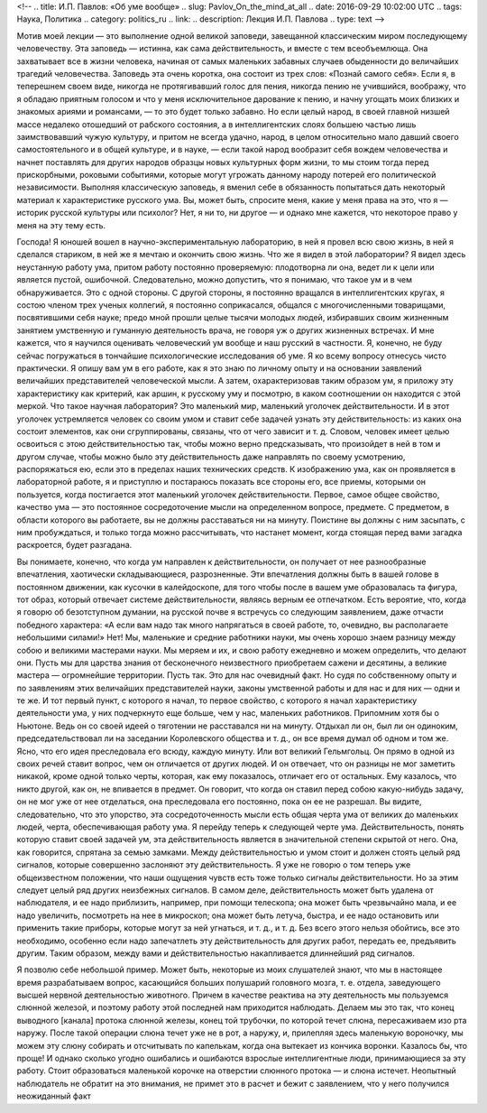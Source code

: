 <!--
.. title: И.П. Павлов: «Об уме вообще» 
.. slug: Pavlov_On_the_mind_at_all
.. date: 2016-09-29 10:02:00 UTC
.. tags: Наука, Политика
.. category: politics_ru
.. link: 
.. description: Лекция И.П. Павлова
.. type: text
-->

.. image :: /galleries/Pavlov/Ivan-Pavlov.png


Мотив моей лекции — это выполнение одной великой заповеди, завещанной
классическим миром последующему человечеству. Эта заповедь — истинна, как сама
действительность, и вместе с тем всеобъемлюща. Она захватывает все в жизни
человека, начиная от самых маленьких забавных случаев обыденности до величайших
трагедий человечества. Заповедь эта очень коротка, она состоит из трех слов:  
«Познай самого себя». Если я, в теперешнем своем виде, никогда не протягивавший  
голос для пения, никогда пению не учившийся, воображу, что я обладаю приятным  
голосом и что у меня исключительное дарование к пению, и начну угощать моих  
близких и знакомых ариями и романсами, — то это будет только забавно. Но если  
целый народ, в своей главной низшей массе недалеко отошедший от рабского  
состояния, а в интеллигентских слоях большею частью лишь заимствовавший чужую  
культуру, и притом не всегда удачно, народ, в целом относительно мало давший  
своего самостоятельного и в общей культуре, и в науке, — если такой народ  
вообразит себя вождем человечества и начнет поставлять для других народов  
образцы новых культурных форм жизни, то мы стоим тогда перед прискорбными,  
роковыми событиями, которые могут угрожать данному народу потерей его  
политической независимости. Выполняя классическую заповедь, я вменил себе в  
обязанность попытаться дать некоторый материал к характеристике русского ума.  
Вы, может быть, спросите меня, какие у меня права на это, что я — историк  
русской культуры или психолог? Нет, я ни то, ни другое — и однако мне кажется,  
что некоторое право у меня на эту тему есть.  

Господа! Я юношей вошел в научно-экспериментальную лабораторию, в ней я провел  
всю свою жизнь, в ней я сделался стариком, в ней же я мечтаю и окончить свою жизнь.  
Что же я видел в этой лаборатории? Я видел здесь неустанную работу ума, притом  
работу постоянно проверяемую: плодотворна ли она, ведет ли к цели или является  
пустой, ошибочной. Следовательно, можно допустить, что я понимаю, что такое ум  
и в чем обнаруживается. Это с одной стороны. С другой стороны, я постоянно  
вращался в интеллигентских кругах, я состою членом трех ученых коллегий, я  
постоянно соприкасался, общался с многочисленными товарищами, посвятившими себя  
науке; предо мной прошли целые тысячи молодых людей, избиравших своим жизненным  
занятием умственную и гуманную деятельность врача, не говоря уж о других жизненных  
встречах. И мне кажется, что я научился оценивать человеческий ум вообще и наш  
русский в частности. Я, конечно, не буду сейчас погружаться в тончайшие  
психологические исследования об уме. Я ко всему вопросу отнесусь чисто практически.  
Я опишу вам ум в его работе, как я это знаю по личному опыту и на основании  
заявлений величайших представителей человеческой мысли. А затем, охарактеризовав  
таким образом ум, я приложу эту характеристику как критерий, как аршин, к русскому  
уму и посмотрю, в каком соотношении он находится с этой меркой. Что такое научная  
лаборатория? Это маленький мир, маленький уголочек действительности. И в этот  
уголочек устремляется человек со своим умом и ставит себе задачей узнать эту  
действительность: из каких она состоит элементов, как они сгруппированы, связаны,  
что от чего зависит и т. д. Словом, человек имеет целью освоиться с этою  
действительностью так, чтобы можно верно предсказывать, что произойдет в ней в том  
и другом случае, чтобы можно было эту действительность даже направлять по своему  
усмотрению, распоряжаться ею, если это в пределах наших технических средств.  
К изображению ума, как он проявляется в лабораторной работе, я и приступлю и  
постараюсь показать все стороны его, все приемы, которыми он пользуется, когда  
постигается этот маленький уголочек действительности. Первое, самое общее  
свойство, качество ума — это постоянное сосредоточение мысли на определенном  
вопросе, предмете. С предметом, в области которого вы работаете, вы не должны  
расставаться ни на минуту. Поистине вы должны с ним засыпать, с ним пробуждаться,  
и только тогда можно рассчитывать, что настанет момент, когда стоящая перед вами  
загадка раскроется, будет разгадана.

Вы понимаете, конечно, что когда ум направлен к действительности, он получает  
от нее разнообразные впечатления, хаотически складывающиеся, разрозненные.  
Эти впечатления должны быть в вашей голове в постоянном движении, как кусочки  
в калейдоскопе, для того чтобы после в вашем уме образовалась та фигура,  
тот образ, который отвечает системе действительности, являясь верным ее отпечатком.  
Есть вероятие, что, когда я говорю об безотступном думании, на русской почве  
я встречусь со следующим заявлением, даже отчасти победного характера:  
«А если вам надо так много напрягаться в своей работе, то, очевидно,  
вы располагаете небольшими силами!» Нет! Мы, маленькие и средние работники науки,  
мы очень хорошо знаем разницу между собою и великими мастерами науки.  
Мы меряем и их, и свою работу ежедневно и можем определить, что делают они.  
Пусть мы для царства знания от бесконечного неизвестного приобретаем сажени  
и десятины, а великие мастера — огромнейшие территории. Пусть так. Это для нас  
очевидный факт. Но судя по собственному опыту и по заявлениям этих величайших  
представителей науки, законы умственной работы и для нас и для них — одни и те же.  
И тот первый пункт, с которого я начал, то первое свойство, с которого я начал  
характеристику деятельности ума, у них подчеркнуто еще больше, чем у нас,  
маленьких работников. Припомним хотя бы о Ньютоне. Ведь он со своей идеей  
о тяготении не расставался ни на минуту. Отдыхал ли он, был ли он одиноким,  
председательствовал ли на заседании Королевского общества и т. д., он все время  
думал об одном и том же. Ясно, что его идея преследовала его всюду, каждую минуту.  
Или вот великий Гельмгольц. Он прямо в одной из своих речей ставит вопрос,  
чем он отличается от других людей. И он отвечает, что он разницы не мог заметить  
никакой, кроме одной только черты, которая, как ему показалось, отличает его от  
остальных. Ему казалось, что никто другой, как он, не впивается в предмет.  
Он говорит, что когда он ставил перед собою какую-нибудь задачу, он не мог уже  
от нее отделаться, она преследовала его постоянно, пока он ее не разрешал.  
Вы видите, следовательно, что это упорство, эта сосредоточенность мысли есть  
общая черта ума от великих до маленьких людей, черта, обеспечивающая работу ума.  
Я перейду теперь к следующей черте ума. Действительность, понять которую ставит  
своей задачей ум, эта действительность является в значительной степени  
скрытой от него. Она, как говорится, спрятана за семью замками. Между  
действительностью и умом стоит и должен стоять целый ряд сигналов, которые  
совершенно заслоняют эту действительность. Я уже не говорю о том теперь уже  
общеизвестном положении, что наши ощущения чувств есть тоже только сигналы  
действительности. Но за этим следует целый ряд других неизбежных сигналов.  
В самом деле, действительность может быть удалена от наблюдателя, и ее надо  
приблизить, например, при помощи телескопа; она может быть чрезвычайно мала,  
и ее надо увеличить, посмотреть на нее в микроскоп; она может быть летуча,  
быстра, и ее надо остановить или применить такие приборы, которые могут за ней  
угнаться, и т. д., и т. д. Без всего этого нельзя обойтись, все это необходимо,  
особенно если надо запечатлеть эту действительность для других работ, передать ее,  
предъявить другим. Таким образом, между вами и действительностью накапливается  
длиннейший ряд сигналов.  

Я позволю себе небольшой пример. Может быть, некоторые из моих слушателей знают,  
что мы в настоящее время разрабатываем вопрос, касающийся больших полушарий  
головного мозга, т. е. отдела, заведующего высшей нервной деятельностью животного.  
Причем в качестве реактива на эту деятельность мы пользуемся слюнной железой,  
и поэтому работу этой последней нам приходится наблюдать. Делаем мы это так,  
что конец выводного [канала] протока слюнной железы, конец той трубочки,  
по которой течет слюна, пересаживаем изо рта наружу. После такой операции слюна  
течет уже не в рот, а наружу, и, прилепляя здесь маленькую вороночку, мы можем  
эту слюну собирать и отсчитывать по капелькам, когда она вытекает из кончика  
воронки. Казалось бы, что проще! И однако сколько угодно ошибались и ошибаются  
взрослые интеллигентные люди, принимающиеся за эту работу. Стоит образоваться  
маленькой корочке на отверстии слюнного протока — и слюна истечет. Неопытный  
наблюдатель не обратит на это внимания, не примет это в расчет и бежит с заявлением,  
что у него получился неожиданный факт